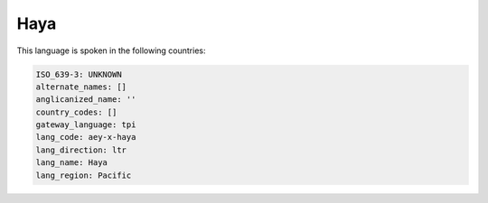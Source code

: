 .. _aey-x-haya:

Haya
====

This language is spoken in the following countries:


.. code-block:: yaml

    ISO_639-3: UNKNOWN
    alternate_names: []
    anglicanized_name: ''
    country_codes: []
    gateway_language: tpi
    lang_code: aey-x-haya
    lang_direction: ltr
    lang_name: Haya
    lang_region: Pacific
    
